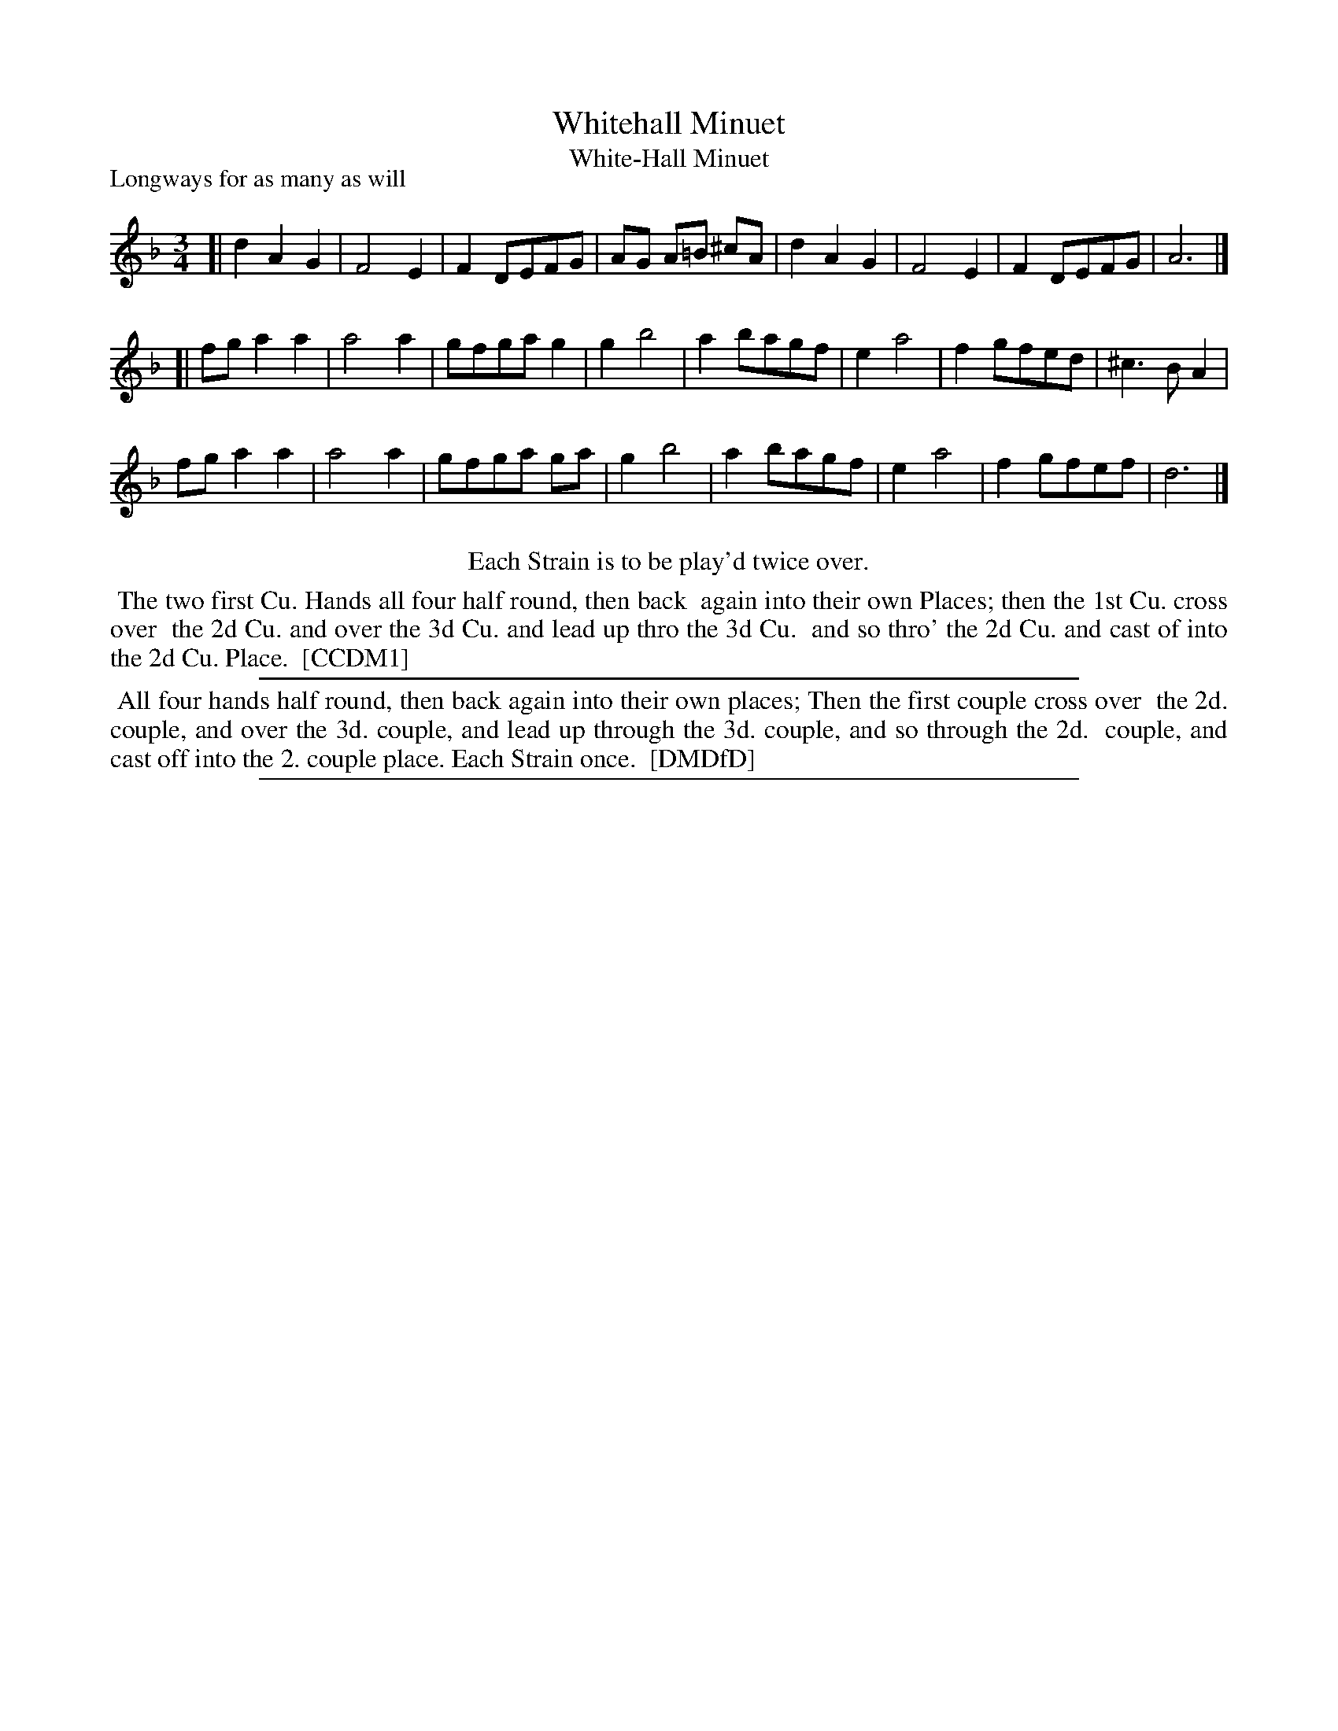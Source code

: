 X: 1
T: Whitehall Minuet
T: White-Hall Minuet
P: Longways for as many as will
%R: minuet
B: "The Compleat Country Dancing-Master" printed by John Walsh, London ca. 1740
S: 6: CCDM1 http://imslp.org/wiki/The_Compleat_Country_Dancing-Master_(Various) V.1 p.63 #96
B: "The Dancing-Master: Containing Directions and Tunes for Dancing" printed by W. Pearson for John Walsh, London ca. 1709
S: 7: DMDfD http://digital.nls.uk/special-collections-of-printed-music/pageturner.cfm?id=89751228 p.294
Z: 2013 John Chambers <jc:trillian.mit.edu>
N: CCDM1 says "Each Strain is to be play'd twice over", but DMDfD says "Each Strain once".  Which is right?
N: The time signature is just "3".
M: 3/4
L: 1/8
K: Dm
% - - - - - - - - - - - - - - - - - - - - - - - - -
[|\
d2 A2 G2 | F4 E2 | F2 DEFG | AG A=B ^cA |\
d2A2 G2 | F4 E2 | F2 DEFG | A6 |]
[|\
fg a2 a2 | a4 a2 | gfga g2 | g2 b4 |\
a2 bagf | e2 a4 | f2 gfed | ^c3 B A2 |
fg a2 a2 | a4 a2 | gfga ga | g2 b4 |\
a2 bagf | e2 a4 | f2 gfef | d6 |]
% - - - - - - - - - - - - - - - - - - - - - - - - -
%%center Each Strain is to be play'd twice over.
%%begintext align
%% The two first Cu. Hands all four half round, then back
%% again into their own Places; then the 1st Cu. cross over
%% the 2d Cu. and over the 3d Cu. and lead up thro the 3d Cu.
%% and so thro' the 2d Cu. and cast of into the 2d Cu. Place.
%% [CCDM1]
%%endtext
%%sep 1 1 500
% - - - - - - - - - - - - - - - - - - - - - - - - -
%%begintext align
%% All four hands half round, then back again into their own places; Then the first couple cross over
%% the 2d. couple, and over the 3d. couple, and lead up through the 3d. couple, and so through the 2d.
%% couple, and cast off into the 2. couple place.  Each Strain once.
%% [DMDfD]
%%endtext
%%sep 1 8 500
